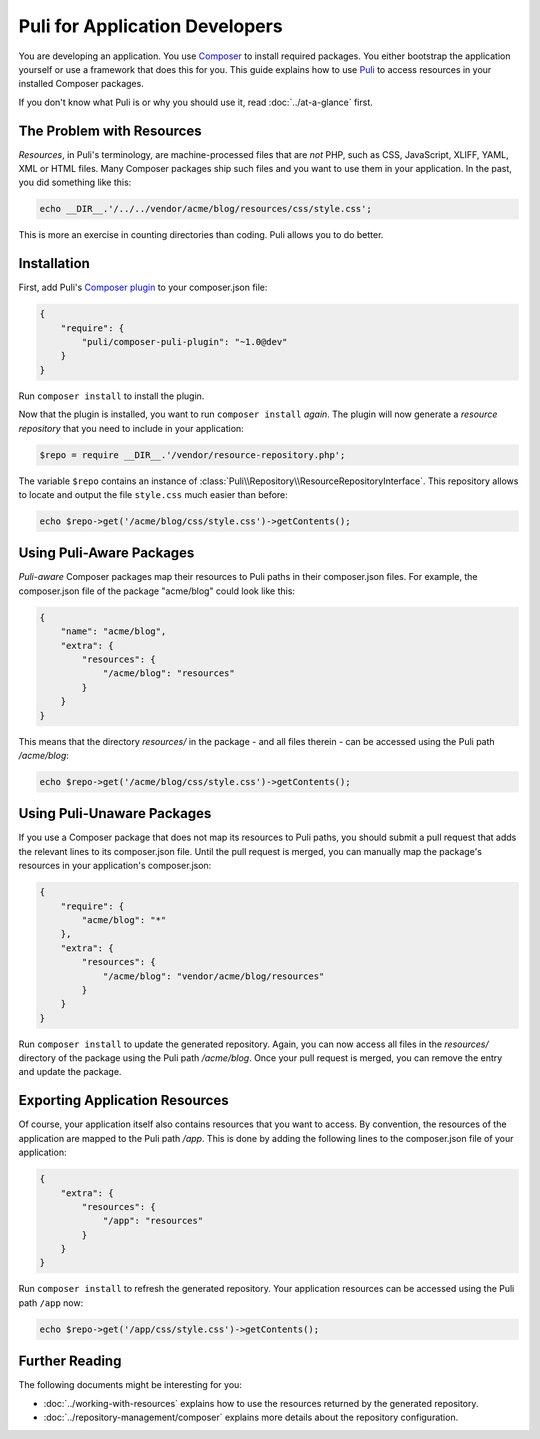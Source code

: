 Puli for Application Developers
===============================

You are developing an application. You use `Composer`_ to install required
packages. You either bootstrap the application yourself or use a framework that
does this for you. This guide explains how to use Puli_ to access resources in
your installed Composer packages.

If you don't know what Puli is or why you should use it, read
:doc:`../at-a-glance` first.

The Problem with Resources
--------------------------

*Resources*, in Puli's terminology, are machine-processed files that are *not*
PHP, such as CSS, JavaScript, XLIFF, YAML, XML or HTML files. Many Composer
packages ship such files and you want to use them in your application. In the
past, you did something like this:

.. code-block:: php

    echo __DIR__.'/../../vendor/acme/blog/resources/css/style.css';

This is more an exercise in counting directories than coding. Puli allows you
to do better.

Installation
------------

First, add Puli's `Composer plugin`_ to your composer.json file:

.. code-block:: json

    {
        "require": {
            "puli/composer-puli-plugin": "~1.0@dev"
        }
    }

Run ``composer install`` to install the plugin.

Now that the plugin is installed, you want to run ``composer install`` *again*.
The plugin will now generate a *resource repository* that you need to include
in your application:

.. code-block:: php

    $repo = require __DIR__.'/vendor/resource-repository.php';

The variable ``$repo`` contains an instance of
:class:`Puli\\Repository\\ResourceRepositoryInterface`. This repository allows
to locate and output the file ``style.css`` much easier than before:

.. code-block:: php

    echo $repo->get('/acme/blog/css/style.css')->getContents();

Using Puli-Aware Packages
-------------------------

*Puli-aware* Composer packages map their resources to Puli paths in their
composer.json files. For example, the composer.json file of the package
"acme/blog" could look like this:

.. code-block:: json

    {
        "name": "acme/blog",
        "extra": {
            "resources": {
                "/acme/blog": "resources"
            }
        }
    }

This means that the directory `resources/` in the package - and all files
therein - can be accessed using the Puli path `/acme/blog`:

.. code-block:: php

    echo $repo->get('/acme/blog/css/style.css')->getContents();

Using Puli-Unaware Packages
---------------------------

If you use a Composer package that does not map its resources to Puli paths, you
should submit a pull request that adds the relevant lines to its composer.json
file. Until the pull request is merged, you can manually map the package's
resources in your application's composer.json:

.. code-block:: json

    {
        "require": {
            "acme/blog": "*"
        },
        "extra": {
            "resources": {
                "/acme/blog": "vendor/acme/blog/resources"
            }
        }
    }

Run ``composer install`` to update the generated repository. Again, you can now
access all files in the `resources/` directory of the package using the Puli
path `/acme/blog`. Once your pull request is merged, you can remove the
entry and update the package.

Exporting Application Resources
-------------------------------

Of course, your application itself also contains resources that you want to
access. By convention, the resources of the application are mapped to the Puli
path `/app`. This is done by adding the following lines to the composer.json
file of your application:

.. code-block:: json

    {
        "extra": {
            "resources": {
                "/app": "resources"
            }
        }
    }

Run ``composer install`` to refresh the generated repository. Your application
resources can be accessed using the Puli path ``/app`` now:

.. code-block:: php

    echo $repo->get('/app/css/style.css')->getContents();

Further Reading
---------------

The following documents might be interesting for you:

* :doc:`../working-with-resources` explains how to use the resources returned
  by the generated repository.
* :doc:`../repository-management/composer` explains more details about the
  repository configuration.

.. _Puli: https://github.com/puli/puli
.. _Composer: https://getcomposer.org
.. _Composer plugin: https://github.com/puli/composer-puli-plugin
